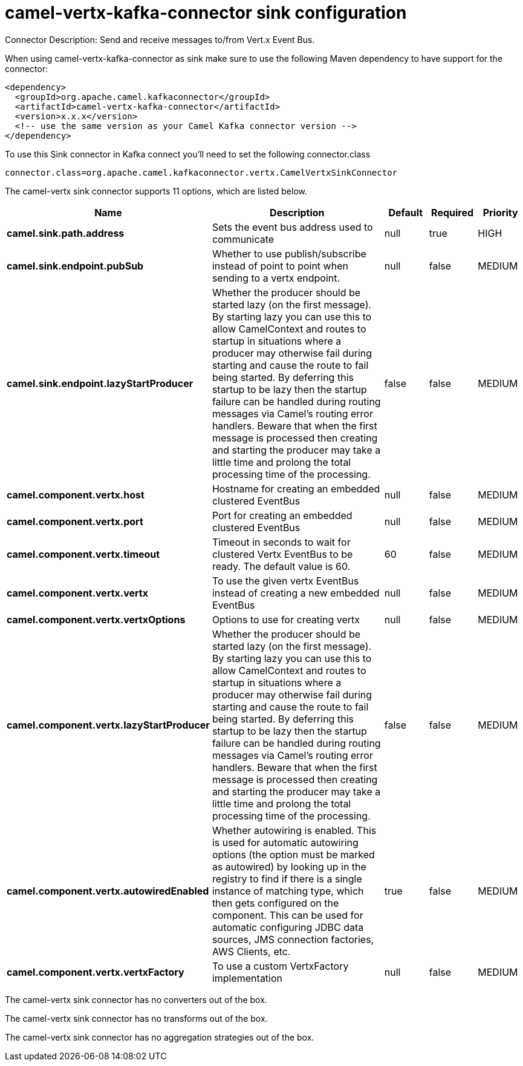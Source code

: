 // kafka-connector options: START
[[camel-vertx-kafka-connector-sink]]
= camel-vertx-kafka-connector sink configuration

Connector Description: Send and receive messages to/from Vert.x Event Bus.

When using camel-vertx-kafka-connector as sink make sure to use the following Maven dependency to have support for the connector:

[source,xml]
----
<dependency>
  <groupId>org.apache.camel.kafkaconnector</groupId>
  <artifactId>camel-vertx-kafka-connector</artifactId>
  <version>x.x.x</version>
  <!-- use the same version as your Camel Kafka connector version -->
</dependency>
----

To use this Sink connector in Kafka connect you'll need to set the following connector.class

[source,java]
----
connector.class=org.apache.camel.kafkaconnector.vertx.CamelVertxSinkConnector
----


The camel-vertx sink connector supports 11 options, which are listed below.



[width="100%",cols="2,5,^1,1,1",options="header"]
|===
| Name | Description | Default | Required | Priority
| *camel.sink.path.address* | Sets the event bus address used to communicate | null | true | HIGH
| *camel.sink.endpoint.pubSub* | Whether to use publish/subscribe instead of point to point when sending to a vertx endpoint. | null | false | MEDIUM
| *camel.sink.endpoint.lazyStartProducer* | Whether the producer should be started lazy (on the first message). By starting lazy you can use this to allow CamelContext and routes to startup in situations where a producer may otherwise fail during starting and cause the route to fail being started. By deferring this startup to be lazy then the startup failure can be handled during routing messages via Camel's routing error handlers. Beware that when the first message is processed then creating and starting the producer may take a little time and prolong the total processing time of the processing. | false | false | MEDIUM
| *camel.component.vertx.host* | Hostname for creating an embedded clustered EventBus | null | false | MEDIUM
| *camel.component.vertx.port* | Port for creating an embedded clustered EventBus | null | false | MEDIUM
| *camel.component.vertx.timeout* | Timeout in seconds to wait for clustered Vertx EventBus to be ready. The default value is 60. | 60 | false | MEDIUM
| *camel.component.vertx.vertx* | To use the given vertx EventBus instead of creating a new embedded EventBus | null | false | MEDIUM
| *camel.component.vertx.vertxOptions* | Options to use for creating vertx | null | false | MEDIUM
| *camel.component.vertx.lazyStartProducer* | Whether the producer should be started lazy (on the first message). By starting lazy you can use this to allow CamelContext and routes to startup in situations where a producer may otherwise fail during starting and cause the route to fail being started. By deferring this startup to be lazy then the startup failure can be handled during routing messages via Camel's routing error handlers. Beware that when the first message is processed then creating and starting the producer may take a little time and prolong the total processing time of the processing. | false | false | MEDIUM
| *camel.component.vertx.autowiredEnabled* | Whether autowiring is enabled. This is used for automatic autowiring options (the option must be marked as autowired) by looking up in the registry to find if there is a single instance of matching type, which then gets configured on the component. This can be used for automatic configuring JDBC data sources, JMS connection factories, AWS Clients, etc. | true | false | MEDIUM
| *camel.component.vertx.vertxFactory* | To use a custom VertxFactory implementation | null | false | MEDIUM
|===



The camel-vertx sink connector has no converters out of the box.





The camel-vertx sink connector has no transforms out of the box.





The camel-vertx sink connector has no aggregation strategies out of the box.




// kafka-connector options: END
